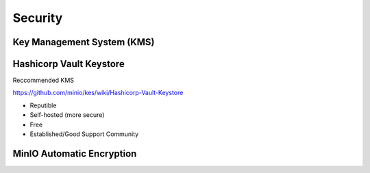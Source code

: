=====================
Security 
=====================
Key Management System (KMS)
----------------------------

Hashicorp Vault Keystore
-------------------------
Reccommended KMS

https://github.com/minio/kes/wiki/Hashicorp-Vault-Keystore

-   Reputible 
-   Self-hosted (more secure)
-   Free
-   Established/Good Support Community

MinIO Automatic Encryption
---------------------------
